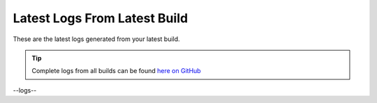 Latest Logs From Latest Build
==============================

These are the latest logs generated from your latest build.  

.. tip:: 
   Complete logs from all builds can be found `here on GitHub <--githublogs-->`_

.. code-block:: 
  :linenos:

--logs--
